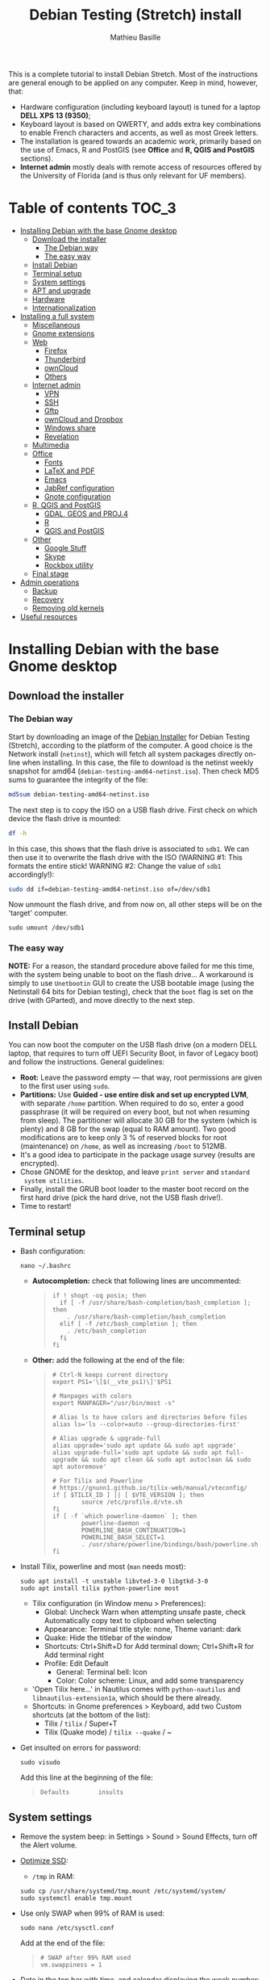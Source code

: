 #+TITLE: Debian Testing (Stretch) install
#+AUTHOR: Mathieu Basille

This is a complete tutorial to install Debian Stretch. Most of the
instructions are general enough to be applied on any computer. Keep in
mind, however, that:
- Hardware configuration (including keyboard layout) is tuned for a
  laptop *DELL XPS 13 (9350)*;
- Keyboard layout is based on QWERTY, and adds extra key combinations
  to enable French characters and accents, as well as most Greek
  letters.
- The installation is geared towards an academic work, primarily based
  on the use of Emacs, R and PostGIS (see *Office* and *R, QGIS and
  PostGIS* sections).
- *Internet admin* mostly deals with remote access of resources offered
  by the University of Florida (and is thus only relevant for UF
  members).


* Table of contents                                                     :TOC_3:
 - [[#installing-debian-with-the-base-gnome-desktop][Installing Debian with the base Gnome desktop]]
   - [[#download-the-installer][Download the installer]]
     - [[#the-debian-way][The Debian way]]
     - [[#the-easy-way][The easy way]]
   - [[#install-debian][Install Debian]]
   - [[#terminal-setup][Terminal setup]]
   - [[#system-settings][System settings]]
   - [[#apt-and-upgrade][APT and upgrade]]
   - [[#hardware][Hardware]]
   - [[#internationalization][Internationalization]]
 - [[#installing-a-full-system][Installing a full system]]
   - [[#miscellaneous][Miscellaneous]]
   - [[#gnome-extensions][Gnome extensions]]
   - [[#web][Web]]
     - [[#firefox][Firefox]]
     - [[#thunderbird][Thunderbird]]
     - [[#owncloud][ownCloud]]
     - [[#others][Others]]
   - [[#internet-admin][Internet admin]]
     - [[#vpn][VPN]]
     - [[#ssh][SSH]]
     - [[#gftp][Gftp]]
     - [[#owncloud-and-dropbox][ownCloud and Dropbox]]
     - [[#windows-share][Windows share]]
     - [[#revelation][Revelation]]
   - [[#multimedia][Multimedia]]
   - [[#office][Office]]
     - [[#fonts][Fonts]]
     - [[#latex-and-pdf][LaTeX and PDF]]
     - [[#emacs][Emacs]]
     - [[#jabref-configuration][JabRef configuration]]
     - [[#gnote-configuration][Gnote configuration]]
   - [[#r-qgis-and-postgis][R, QGIS and PostGIS]]
     - [[#gdal-geos-and-proj4][GDAL, GEOS and PROJ.4]]
     - [[#r][R]]
     - [[#qgis-and-postgis][QGIS and PostGIS]]
   - [[#other][Other]]
     - [[#google-stuff][Google Stuff]]
     - [[#skype][Skype]]
     - [[#rockbox-utility][Rockbox utility]]
   - [[#final-stage][Final stage]]
 - [[#admin-operations][Admin operations]]
   - [[#backup][Backup]]
   - [[#recovery][Recovery]]
   - [[#removing-old-kernels][Removing old kernels]]
 - [[#useful-resources][Useful resources]]

* Installing Debian with the base Gnome desktop


** Download the installer


*** The Debian way

Start by downloading an image of the [[https://www.debian.org/devel/debian-installer/][Debian Installer]] for Debian
Testing (Stretch), according to the platform of the computer. A good
choice is the Network install (=netinst=), which will fetch all system
packages directly on-line when installing. In this case, the file to
download is the netinst weekly snapshot for amd64
(=debian-testing-amd64-netinst.iso=). Then check MD5 sums to guarantee
the integrity of the file:

#+BEGIN_SRC sh
md5sum debian-testing-amd64-netinst.iso 
#+END_SRC
#+RESULTS:
  : 0ae2ef8a422522eca17d38bade946ec0  debian-testing-amd64-netinst.iso

The next step is to copy the ISO on a USB flash drive. First check
on which device the flash drive is mounted:

#+BEGIN_SRC sh
df -h
#+END_SRC
#+RESULTS:
  : Filesystem      Size  Used Avail Use% Mounted on
  : /dev/sda1        28G   15G   12G  55% /
  : ...
  : /dev/sda3       204G  195G  2.8G  99% /home
  : tmpfs           789M   40K  789M   1% /run/user/1000
  : /dev/sdb1       7.5G  184K  7.5G   1% /media/<user>/<FLASH>

In this case, this shows that the flash drive is associated to
=sdb1=. We can then use it to overwrite the flash drive with the ISO
(WARNING #1: This formats the entire stick! WARNING #2: Change the
value of =sdb1= accordingly!):

#+BEGIN_SRC sh
sudo dd if=debian-testing-amd64-netinst.iso of=/dev/sdb1
#+END_SRC
#+RESULTS:
  : 587776+0 records in
  : 587776+0 records out
  : 300941312 bytes (301 MB) copied, 104.177 s, 2.9 MB/s

Now unmount the flash drive, and from now on, all other steps will be
on the 'target' computer.

  : sudo umount /dev/sdb1 


*** The easy way

*NOTE:* For a reason, the standard procedure above failed for me this
time, with the system being unable to boot on the flash drive… A
workaround is simply to use =Unetbootin= GUI to create the USB
bootable image (using the Netinstall 64 bits for Debian testing),
check that the =boot= flag is set on the drive (with GParted), and
move directly to the next step.


** Install Debian

You can now boot the computer on the USB flash drive (on a modern DELL
laptop, that requires to turn off UEFI Security Boot, in favor of
Legacy boot) and follow the instructions. General guidelines:

- *Root:* Leave the password empty — that way, root permissions are
  given to the first user using =sudo=.
- *Partitions:* Use *Guided - use entire disk and set up encrypted
  LVM*, with separate =/home= partition. When required to do so, enter
  a good passphrase (it will be required on every boot, but not when
  resuming from sleep). The partitioner will allocate 30 GB for the
  system (which is plenty) and 8 GB for the swap (equal to RAM
  amount). Two good modifications are to keep only 3 % of reserved
  blocks for root (maintenance) on =/home=, as well as increasing
  =/boot= to 512MB.
- It's a good idea to participate in the package usage survey (results
  are encrypted).
- Chose GNOME for the desktop, and leave =print server= and =standard
  system utilities=.
- Finally, install the GRUB boot loader to the master boot record on
  the first hard drive (pick the hard drive, not the USB flash
  drive!).
- Time to restart!


** Terminal setup

- Bash configuration:
  : nano ~/.bashrc
  - *Autocompletion:* check that following lines are uncommented:
  #+BEGIN_QUOTE
  : if ! shopt -oq posix; then
  :   if [ -f /usr/share/bash-completion/bash_completion ]; then
  :     . /usr/share/bash-completion/bash_completion
  :   elif [ -f /etc/bash_completion ]; then
  :     . /etc/bash_completion
  :   fi
  : fi
  #+END_QUOTE
  - *Other:* add the following at the end of the file:
  #+BEGIN_QUOTE
  : # Ctrl-N keeps current directory
  : export PS1='\[$(__vte_ps1)\]'$PS1
  : 
  : # Manpages with colors
  : export MANPAGER="/usr/bin/most -s"
  : 
  : # Alias ls to have colors and directories before files 
  : alias ls='ls --color=auto --group-directories-first'
  : 
  : # Alias upgrade & upgrade-full
  : alias upgrade='sudo apt update && sudo apt upgrade'
  : alias upgrade-full='sudo apt update && sudo apt full-upgrade && sudo apt clean && sudo apt autoclean && sudo apt autoremove'
  :
  : # For Tilix and Powerline
  : # https://gnunn1.github.io/tilix-web/manual/vteconfig/
  : if [ $TILIX_ID ] || [ $VTE_VERSION ]; then
  :         source /etc/profile.d/vte.sh
  : fi
  : if [ -f `which powerline-daemon` ]; then
  :         powerline-daemon -q
  :         POWERLINE_BASH_CONTINUATION=1
  :         POWERLINE_BASH_SELECT=1
  :         . /usr/share/powerline/bindings/bash/powerline.sh
  : fi
  #+END_QUOTE
- Install Tilix, powerline and most (=man= needs most):
  : sudo apt install -t unstable libvted-3-0 libgtkd-3-0
  : sudo apt install tilix python-powerline most
  * Tilix configuration (in Window menu > Preferences):
    * Global: Uncheck Warn when attempting unsafe paste, check
      Automatically copy text to clipboard when selecting
    * Appearance: Terminal title style: none, Theme variant: dark
    * Quake: Hide the titlebar of the window
    * Shortcuts: Ctrl+Shift+D for Add terminal down; Ctrl+Shift+R
      for Add terminal right
    * Profile: Edit Default
      * General: Terminal bell: Icon
      * Color: Color scheme: Linux, and add some transparency
  * 'Open Tilix here...' in Nautilus comes with =python-nautilus= and
    =libnautilus-extension1a=, which should be there already.
  * Shortcuts: in Gnome preferences > Keyboard, add two Custom
    shortcuts (at the bottom of the list):
    * Tilix / =tilix= / Super+T
    * Tilix (Quake mode) / =tilix --quake= / ~
- Get insulted on errors for password:
  : sudo visudo
  Add this line at the beginning of the file:
  #+BEGIN_QUOTE
  : Defaults        insults
  #+END_QUOTE


** System settings

- Remove the system beep: in Settings > Sound > Sound Effects, turn
  off the Alert volume.
- [[https://wiki.debian.org/SSDOptimization][Optimize SSD]]:
  - =/tmp= in RAM:
  : sudo cp /usr/share/systemd/tmp.mount /etc/systemd/system/
  : sudo systemctl enable tmp.mount
- Use only SWAP when 99% of RAM is used:
  : sudo nano /etc/sysctl.conf
  Add at the end of the file:
  #+BEGIN_QUOTE
  : # SWAP after 99% RAM used 
  : vm.swappiness = 1
  #+END_QUOTE
- Date in the top bar with time, and calendar displaying the week
  number:
  : gsettings set org.gnome.desktop.interface clock-show-date true
  : gsettings set org.gnome.desktop.calendar show-weekdate true
- Week starting on Monday, not Sunday: [DOESN'T WORK!]
  First check locales:
  : locale$ locale
  #+BEGIN_QUOTE
  : […]
  : LC_TIME=en_US.UTF-8
  #+END_QUOTE
  Then edit the corresponding locale (should be =en_US=):
  : sudo nano /usr/share/i18n/locales/en_US
  And add 
  #+BEGIN_QUOTE
  : % Next two lines to have weeks start on Monday:
  : first_weekday   2
  : first_workday   2
  #+END_QUOTE
  After:
  #+BEGIN_QUOTE
  : week 7;19971130;1
  #+END_QUOTE
  (requires to log off from the session)
- Keyboard shortcuts:
  - Home folder: Super+H
  - Hide all normal windows: Super+D
  - Save a screenshot of a window to Pictures: Shift+Ctrl+Super+P
  - Save a screenshot of an area to Pictures: Shift+Ctrl+Shift+P
  - Save a screenshot to Pictures: Shift+Ctrl+P
  - Lock screen: Ctrl+Echap
  - Toggle maximization state: Super+Return
  - Custom shortcut: Terminator: Super+T
- Right-Alt used to access key 3rd level: in =gnome-tweak-tool=, Typing
  > Key to choose 3rd level: Right Alt (add key ='lv3:ralt_switch'= in
  org.gnome.desktop.input-sources).
- Keep numpad activated between sessions:
  : gsettings set org.gnome.settings-daemon.peripherals.keyboard remember-numlock-state true
- Disable the sleep button (mapped to Fn+Insert) [doesn't work?]:
  : gsettings set org.gnome.settings-daemon.plugins.power power-button-action "nothing"
- Nautilus: Preferences > Views: Sort folders before files


** APT and upgrade

- Copy =sources.list= and =preferences= in =/etc/apt/=:
  : sudo rsync -rt sources.list-Stretch-Testing/ /etc/apt/
  : sudo cp preferences.stretch-testing /etc/apt/preferences
- Avoid downloading translation indexes:
  : sudo nano /etc/apt/apt.conf.d/apt.conf
  And add:
  #+BEGIN_QUOTE
  : Acquire::Languages "none";
  #+END_QUOTE
- Enable the installation of i386 packages:
  : sudo dpkg --add-architecture i386
- Update the indexes and keys:
  : sudo apt update
  : sudo apt install deb-multimedia-keyring pkg-mozilla-archive-keyring
  : wget --quiet -O - https://www.postgresql.org/media/keys/ACCC4CF8.asc | sudo apt-key add -
  : wget --quiet -O - http://qgis.org/downloads/qgis-2016.gpg.key | sudo apt-key add -
  : wget --quiet -O - http://repos.fds-team.de/Release.key | sudo apt-key add -
  : sudo apt-key adv --keyserver hkp://pgp.mit.edu:80 --recv-keys 379CE192D401AB61
  : curl https://repo.skype.com/data/SKYPE-GPG-KEY | sudo apt-key add -
  : sudo apt install apt-listbugst
- Check the preferences (no repository should be left at 500):
  : sudo apt-cache policy
- First upgrade
  : sudo apt upgrade
  : sudo apt full-upgrade
  : upgrade-full



** Hardware

- *Laptop stuff* (battery, wifi, non-free firmware):
  : sudo apt install firmware-linux-free firmware-linux-nonfree firmware-iwlwifi firmware-brcm80211 tlp tlp-rdw 
  : sudo modprobe -r brcmsmac ; sudo modprobe brcmsmac
  *Note:* TLP seems like a better alternative to =laptop-mode-tools=. Now
  for other non-free firmware (missing firmware for module i915):
  : wget https://01.org/sites/default/files/downloads/intelr-graphics-linux/sklgucver61.tar.bz2 && \
  : tar xvjf sklgucver61.tar.bz2 && cd skl_guc_ver6_1/ && sudo ./install.sh
  : cd
  : wget https://01.org/sites/default/files/downloads/intelr-graphics-linux/kbldmcver101.tar.bz2 && \
  : tar xjvf kbldmcver101.tar.bz2 && cd kbl_dmc_ver1_01/ && sudo ./install.sh 
  : cd
  : rm -r skl_guc_ver6_1 && rm sklgucver61.tar.bz2 && rm -r kbl_dmc_ver1_01 && rm kbldmcver101.tar.bz2
  : sudo update-initramfs -u -k all
- Bios update: As of 2017-05-23, the latest BIOS available is 1.4.17
  (available [[https://downloads.dell.com/FOLDER04325565M/1/XPS_9350_1.4.17.exe][here]]), with signatures: 
  : md5sum XPS_9350_1.4.17.exe
  : f0bbf7c2bf7945923a70b61d7498acd2  XPS_9350_1.4.17.exe
  : sha1sum XPS_9350_1.4.17.exe
  :  a37feb837ac3e9619a729105a868a2d4a4d71eff  XPS_9350_1.4.17.exe
  : sha256sum XPS_9350_1.4.17.exe 
  : 4f8d14538576778225ad627e59ef2b700a005898b5e4856e3d75fe54b9059475  XPS_9350_1.4.17.exe
  Download and store on a USB flash drive, boot on it (=F12=), and
  follow instructions. To check current version of BIOS:
  : sudo dmidecode | less
- Firmware updates with [[https://github.com/hughsie/fwupd][fwupd]] (Dell provides firmware updates via Linux Vendor
  Firmware Service (LVFS)):
  : sudo apt install fwupd
  : sudo fwupdmgr get-devices
  : sudo fwupdmgr refresh
  : sudo fwupdmgr get-updates
  : sudo fwupdmgr update
- Information on CPU frequency:
  : sudo apt install linux-cpupower
  : cpupower frequency-info
- Keyboard set as PC 105 keys:
  :sudo nano /etc/default/keyboard
  and add as first line:
  #+BEGIN_QUOTE
  : XKBMODEL="pc105"
  #+END_QUOTE
  And apply the changes:
  : sudo update-initramfs -u
- *Graphical boot:* use Plymouth.
  : sudo apt install plymouth plymouth-themes
  Then edit =/etc/initramfs-tools/modules=:
  : sudo nano /etc/initramfs-tools/modules
  and add the following lines:
  #+BEGIN_QUOTE
  : # KMS
  : intel_agp
  : drm
  : i915 modeset=1
  #+END_QUOTE
  Then edit =/etc/default/grub=:
  : sudo nano /etc/default/grub
  and add this line (note that preferred resolution is 3200x1800 by
  default, which is painfully slow; reducing even further to 800x600
  or 640x480 can make it slighlty more responsive):
  #+BEGIN_QUOTE
  : GRUB_GFXMODE=1024x768
  #+END_QUOTE
  And edit the GRUB_CMDLINE_LINUX_DEFAULT line to read:
  #+BEGIN_QUOTE
  : GRUB_CMDLINE_LINUX_DEFAULT="quiet splash"
  #+END_QUOTE
  Update Grub to pick up the changes:
  : sudo update-grub2
  Set the default theme to lines:
  : sudo /usr/sbin/plymouth-set-default-theme lines
  And finally apply the changes:
  : sudo update-initramfs -u




** Internationalization


- Add *French* in the list of languages:
  : sudo dpkg-reconfigure locales
  Select =en-CA.UTF-8, en-GB.UTF-8=, =en-US.UTF-8= (default), =fr-CA.UTF-8=,
  =fr-FR.UTF-8=.
- Remove unnecessary locales:
  : sudo apt install localepurge
  : sudo localepurge
- [[https://help.ubuntu.com/community/Custom%20keyboard%20layout%20definitions][Keyboard layout]]:
  - The list of characters and functions can be found here:
    =/usr/include/X11/keysymdef.h=.
  - Custom keyboard adjusted to Dell XPS 13, including Home/End on
    PrtScr/Insert, special characters (←→²³€°–©☆§, etc.), math
    operators (±×÷≠≤≥), French and Spanish letters, accents and quotes
    (ÆæÀàÉéÈèÑñŒœÙù «» “” ¡¿, etc.), and most Greek letters
    (αβγδσΔΦΨΣ, etc.):
  : sudo mv /usr/share/X11/xkb/symbols/us /usr/share/X11/xkb/symbols/us.bkp
  : sudo cp keyboard-DELL-XPS-13-9350_us /usr/share/X11/xkb/symbols/us
  Then restart Gnome Shell (Alt + F2 r) and choose "English (US,
  international with dead keys)" as Input Source in Settings > Region
  & Language (for French, add "French (alternative, Latin-9
  only)"). Note that the Menu button doesn't seem to work in Nautilus.


* Installing a full system


** Miscellaneous

  : sudo apt install autoconf build-essential cmake cmake-curses-gui cowsay debian-goodies detox disper dos2unix elinks espeak etcher-electron fortune git gnome-common gparted gtick hibernate libcanberra-gtk3-0:i386 mlocate ntp privoxy subversion transmission tree unetbootin units unrar virtualbox wakeonlan


** Gnome extensions

To be able to install Gnome extensions from Firefox ≥v.52, a Debian
package and a [[https://addons.mozilla.org/en-US/firefox/addon/gnome-shell-integration/][Firefox extension]] are required:

  : sudo apt install chrome-gnome-shell gnome-shell-extension-redshift

[[https://extensions.gnome.org/local/][List of extensions]] (o Installed; x Installed but not activated):

- x Alt-Alt+Tab (outdated)
- x AlternateTab
- x Applications Menu
- o Auto Move Windows
- o BackSlide
- o Disconnect Wifi
- o [[https://extensions.gnome.org/extension/1005/focus-my-window/][Focus my window]]
- x Gnote/Tomboy Integration (outdated)
- x gTile (outdated)
- o Hibernate Status Button
- x Launch new instance
- o Media player indicator (reinstall from source after media install)
  Outdated on official GNOME respository, but available on [[https://github.com/eonpatapon/gnome-shell-extensions-mediaplayer][GitHub]]: 
  : git clone https://github.com/eonpatapon/gnome-shell-extensions-mediaplayer.git
  : cd gnome-shell-extensions-mediaplayer/
  : ./autogen.sh
  : make install-zip
  Then restart GNOME Shell (Alt-F2 + r)
- x Modern Calc (outdated)
- x Native Window Placement
- o Nothing to say
  Change shortcut to Super+F1:
 : dconf write /org/gnome/shell/extensions/nothing-to-say/keybinding-toggle-mute '["<Super>F1"]'
- o OpenWeather
- x Places Status Indicator
- o Refresh Wifi Connections
- x Removable Drive Menu
- o Remove Dropdown Arrows
- x Return to Monitor (outdated)
- x Screenshot Window Sizer
- o SincroDirs
- o Skype Integration
- o Sound Input & Output Device Chooser
- o Super+Tab Launcher
- o Suspend Button
- o TopIcons Plus
- x User Themes
- x Window List
- o Window Corner Preview
- o windowNavigator
- x Workspace Indicator
- x workspaceAltTab (outdated)


** Web

  : sudo apt install firefox thunderbird lightning enigmail privoxy torbrowser-launcher chromium epiphany-browser mozplugger pipelight-multi

*** Firefox

To get a "clean" Firefox profile: Simply connect to Sync with your
Firefox account to synchronize Tabs, Bookmarks, Passwords, History,
Add-ons and Preferences from old Firefox. Leave Firefox open for some
time... After all add-ons are installed, a little bit of tweaking is
necessary after:
- Enable GNOME theme (in Appearance). 
- *Add-ons:* Some add-ons were not synced and installed: HTTPS
  Everywhere, Privacy Badger; some options need to be reset
  (e.g. notifications for Self-Destructing Cookies).
- *Plugins:* Need to activate OpenH264 Video Codec provided by Cisco.
- *Open tabs:* Open tabs (including permanent tabs) are not synced:
  Close both old and new Firefox. Check the =sessionstore.js= file
  created in old Firefox's profile when Firefox closes. Copy it in the
  new profile.
- *Search engines:* Copy the =search.json.mozlz4= file from old to new
  profile.
- Add-on *data* is not synced: Copy necessary folders in tne new profile
  (e.g. Scrapbook).
- Restart new Firefox and customize interface (buttons in the top bar
  and menu).

Here is the full list of add-ons that I normally install:
- Essential security and privacy:
  - [[https://addons.mozilla.org/fr/firefox/addon/betterprivacy/][Better Privacy]] (if Flash installed)
  - [[https://addons.mozilla.org/fr/firefox/addon/https-everywhere/][HTTPS Everywhere]]
  - [[https://addons.mozilla.org/fr/firefox/addon/privacy-badger-firefox/][Privacy Badger]]
  - [[https://addons.mozilla.org/fr/firefox/addon/self-destructing-cookies/][Self-Destructing Cookies]]
  - [[https://addons.mozilla.org/fr/firefox/addon/ublock-origin/][uBlock Origin]]
- Essential functionalities:
  - [[https://addons.mozilla.org/fr/firefox/addon/findbar-tweak/][FindBar Tweak]]
  - [[https://addons.mozilla.org/fr/firefox/addon/tab-groups-panorama/][Tab Groups]]
  - [[https://addons.mozilla.org/fr/firefox/addon/lazarus-form-recovery/][Lazarus: Form Recovery]]
  - [[https://addons.mozilla.org/fr/firefox/addon/scrapbook/][ScrapBook]]
- Appearance and integration with GNOME 3:
  - [[https://addons.mozilla.org/fr/firefox/addon/gnome-theme-tweak/][GNOME Theme Tweak]]
  - [[https://addons.mozilla.org/fr/firefox/addon/gnotifier/][GNotifier]]
  - [[https://addons.mozilla.org/fr/firefox/addon/htitle/][HTitle]] (discontinued!)
  - [[https://addons.mozilla.org/en-US/firefox/addon/gnome-shell-integration/][GNOME Shell integration]]
- Videos and streaming:
  - [[https://addons.mozilla.org/fr/firefox/addon/download-youtube/][Download YouTube Videos as MP4]]
  - [[https://addons.mozilla.org/fr/firefox/addon/user-agent-switcher/][User-Agent Switcher]] (useful for Netflix for instance)
  - [[https://addons.mozilla.org/fr/firefox/addon/video-downloadhelper/][Video DownloadHelper]]
  - [[https://addons.mozilla.org/fr/firefox/addon/youtube-all-html5/?src=search][YouTube ALL HTML5]]
- Others:
  - [[https://addons.mozilla.org/fr/firefox/addon/checkcompatibility/][checkCompatibility]] (because some add-ons don't keep up with new
    Firefox versions)
  - [[https://addons.mozilla.org/fr/firefox/addon/clean-links/][Clean Links]]
  - [[https://addons.mozilla.org/fr/firefox/addon/flagfox/][Flagfox]]
  - [[https://addons.mozilla.org/fr/firefox/addon/nuke-anything-enhanced/][Nuke Anything Enhanced]]
  - [[https://addons.mozilla.org/fr/firefox/addon/qwantcom-for-firefox/][Qwant for Firefox]]
  - [[https://addons.mozilla.org/fr/firefox/addon/shaarli/][Shaarli]]
  - [[https://addons.mozilla.org/en-US/firefox/addon/smart-referer/][Smart Referer]]

And the list of search engines that I keep:
- Google [by default]
- [[https://addons.mozilla.org/fr/firefox/addon/google-fr-recherche-sur-le-web/][Google.fr (Web)]] [installed]
- Wikipedia (en)
- [[https://addons.mozilla.org/fr/firefox/addon/wikipedia-fr/][Wikipedia (fr)]] [installed]
- [[https://addons.mozilla.org/fr/firefox/addon/qwant/][Qwant]] [installed]
- Debian packages

The next step is to install additional plugins. Unfortunately, Flash
may still be necessary for some websites, and Silverlight is necessary
for NetFlix. The *[[http://pipelight.net/cms/installation.html][Pipelight]]* project conveniently provides Windows-only
plugins directly inside the browsers. First update the pipelight
plugin:
  : sudo pipelight-plugin --update
Just to be safe, close Firefox, then enable Flash and Silverlight:
  : sudo pipelight-plugin --enable flash
  : sudo pipelight-plugin --enable silverlight
  : sudo pipelight-plugin --create-mozilla-plugins
  : sudo pipelight-plugin --list-enabled
After restarting Firefox, plugins can be check in the Plugins section
of the Add-ons panel (then select "Ask to activate" for both). Flash
in particular can be checked at: http://isflashinstalled.com/

If BetterPrivacy is installed too, use =~/.wine-pipelight= as the
Flash-Data directory.

*Update January 2017:* Pipelight is not maintained anymore. The good
news is that now Adobe ships the latest Flash version for Linux too!
Disable Flash from Pipelight (if it was installed/enabled), and simply
install the =flashplugin-nonfree= from Debian repositories, or
=flashplayer-mozilla= and =flashplayer-chromium= from Debian
Multimedia repositories (the later allowing for Flash updates through
general system update):

  : pipelight-plugin --disable flash
  : pipelight-plugin --list-enabled
  : sudo apt install flashplayer-mozilla flashplayer-chromium


*** Thunderbird

- From a previous installation, simply copy the content of the former
  profile into the default profile folder in =~/.thunderbird=.

- Enigmail (needs version >= 2.07):
  Then change Gnome settings for the passphrase:
  : gsettings list-recursively org.gnome.crypto.cache
  Lists relevant settings: the method can be 'session' (never expires
  during the session), 'idle' (timer is reset each time there's
  activity on the computer) or 'timeout' (simple timer since entering
  the passphrase). We set it to 'idle' with 5 minutes of delay:
  : gsettings set org.gnome.crypto.cache gpg-cache-method "timeout"
  : gsettings set org.gnome.crypto.cache gpg-cache-ttl 300
  If it comes from a former installation, copy the =.gnupg/= folder in
  =~/=, and ensure permissions are correct:
  : chmod -R go-rwx ~/.gnupg
  Check that GnuPG is installed with a version >2:
  : gpg --version
  And finally migrate from old version:
  : gpg -K
  Note that there is a bug with Enigmail 1.9.6-1 (which doesn't
  recognize gpg); [[https://www.mail-archive.com/debian-bugs-dist@lists.debian.org/msg1471698.html][fixed in 1.9.6-2]]:

Here is the full list of add-ons that I normally install:
- Essential add-ons:
  - CardBook
  - Enigmail
  - HTitle
  - Lightning
  - Show InOut
  - Virtual Identity
- Appearance:
  - Allow HTML Temp
  - Calendar Tweaks
  - CompactHeader
  - Display Mail User Agent
  - GNOME-Thunderbird (theme Adwaita)
  - GNotifier
  - Manually sort folders
  - QuickFolders
  - Toolbar Buttons
- Email content and display:
  - LookOut (fix version)
  - Image Zoom
  - Quote Colors
- Email editing:
  - NestedQuote Remover
  - Send Later
- Utilies:
  - Copy Folder
  - DKIM Verifier
  - Signature Switch
  - ownCloud for FileLink
  - Provider for Google Calendar
  - Remove Duplicate Messages (Alternate)


*** ownCloud

In Settings > Online accounts, add a new ownCloud account. Simply fill
in the server address (where ownCloud is installed, not one of the
scripts for CalDav/CardDav), username and password, and keep it for
Calendar, Contacts, Documents and Files. Now events should appear in
the calendar in the top bar, contacts should be synchronized with the
Contacts application, and Files (Nautilus) should provide a shortcut
to the ownCloud root folder.


*** Others

# - Privoxy:
#  Settings > Network > Network proxy : HTTP/HTTPS = localhost:8118


** Internet admin

  : sudo apt install cifs-utils gftp gvncviewer network-manager-openconnect-gnome network-manager-vpnc-gnome revelation rsync screen unison


*** VPN

In Settings > Network, add a 'Cisco AnyConnect Compatible VPN
(openconnect)'. Simply enter the 'Gateway': =vpn.ufl.edu= and leave all
other empty. To turn the VPN on, click VPN in the top-right corner
menu:
- Username: GatorLink account (with @ufl.edu)
- Password: GatorLink password (check 'Save passwords')


*** SSH

Copy the entire folder =.ssh= in =/home=. It contains key configuration
for basille.net, Gargantua, MabLab server, as well as the keys for
GitHub.


*** Gftp

Simply copy the =bookmarks= file from the =.gftp= folder in =/home/= (it
contains all bookmarks and passwords).


*** ownCloud and Dropbox

  : sudo aptitude install owncloud-client nautilus-owncloud nautilus-dropbox

For ownCloud, configure the client: run =owncloud=, fill in the proper
credentials, and choose what to sync and where (=.owncloud= is a good
choice if it concerns only files for sync, and not documents per se).

For DropBox, install the proprietary deamon:

  : dropbox start -i

And follow the instructions (UF has a single sign-in process that
works by just adding the UF address without password, with a passcode
generated on the web).


*** Windows share

First create a credential file:
  : nano .smb
With the following information:
  #+BEGIN_QUOTE
  : username=<GatorLink account>
  : password=<GatorLink password>
  #+END_QUOTE
And reduce permissions on it:
  : chmod 600 .smb

# sudo mkdir /mnt/ecored
# sudo mount.cifs //if-srv-flfile02/data/Unit/EcoRed /mnt/ecored/ -o credentials=/home/#mathieu/.smb,uid=mathieu,gid=mathieu

# mkdir MabLab
# mkdir MabLab/bkp
# mkdir MabLab/bkp/mathieu
# mkdir MabLab/bkp/mathieu/home


*** Revelation

- Create a new password file in =~/.revelation= or copy an existing one
  in this folder.
- Change preferences:
  * "Open file on startup:" and pick the file mentioned above;
  * Check "Automatically save data when changed"
  * "Length of generated passwords": 12


** Multimedia

- Pictures
  : sudo aptitude install gimp-gmic gimp-plugin-registry gimp-resynthesizer gthumb hugin imagemagick darktable rawtherapee phatch qtpfsgui 

- Audio/video
  : sudo apt install audacity cuetools easytag flac gstreamer1.0-ffmpeg gstreamer1.0-fluendo-mp3 gstreamer1.0-plugins-bad gstreamer1.0-plugins-ugly monkeys-audio shntool soundconverter devede gnome-mpv mkvtoolnix oggconvert pitivi frei0r-plugins gnome-video-effects-frei0r openshot rhythmbox-plugins rhythmbox-plugin-alternative-toolbar sound-juicer sox subtitleeditor vlc vorbis-tools vorbisgain qarte

  - Plugins Rhythmbox: A [[https://launchpad.net/~fossfreedom/+archive/rhythmbox-plugins][repository for Ubuntu]] provides updated
    plugins for Rhythmbox. Instructions can be found [[http://xpressubuntu.wordpress.com/2013/10/26/installing-rhythmbox-3-0-plugins-the-easy-way/][here]], and =deb=
    files can be found [[https://launchpad.net/~fossfreedom/+archive/rhythmbox-plugins/+packages][here]]. In summary, download the file
    corresponding to the most recent version of Ubuntu (Xenial at the
    time of writing), and install them using =dpkg=. If all =deb= files are in
    a dedicated folder:

    : sudo dpkg -i *.deb
    
    And if necessary:

    : sudo apt -f install 

    Currently, the following packages work:
    - Art Display
    - Equalizer (not up-to-date but works)
    - Fullscreen Plugin
    - lLyrics
    - Open containing folder
    - Playlist Import Export
    - Random Album Player
    - Remember-the-Rhythm

    One very interesting package is not up to date and does not work:
    - lastfm-queue

    Finally, =rhythmbox-plugins= also provides Cover Art/Search,
    Internet Radios, Replay Gain and other potentially interesting
    plugins, and =rhythmbox-plugin-alternative-toolbar= gives a
    simplified and enhanced user interface.

- Leisure
  : sudo apt install chromium-bsu dosbox marble stellarium sweethome3d

# Slowmo : http://slowmovideo.granjow.net/
# Récupérer package for Ubuntu Raring
# Dépendances :
# $ sudo aptitude install build-essential cmake git ffmpeg libavformat-dev libavcodec-dev libswscale-dev libqt4-dev freeglut3-dev libglew1.5-dev libsdl1.2-dev libjpeg-dev libopencv-video-dev libopencv-highgui-dev
# (attention, conflit entre libopencv-highgui-dev qui demande libtiff4 alors que libtiff5 est installée...)
# Puis
# $ sudo dpkg -i slowmovideo_0.3.1-5~raring1_amd64.deb

# Fichiers RAW

# ## DCRAW 9.16 (version courante)
# sudo aptitude install libjasper-dev libjpeg8-dev liblcms1-dev liblcms2-dev
# sudo ldconfig
# mkdir dcraw
# cd dcraw
# wget http://www.cybercom.net/~dcoffin/dcraw/dcraw.c
# gcc -o dcraw -O4 dcraw.c -lm -ljasper -ljpeg -llcms
# sudo mv dcraw /usr/bin
# cd ..
# rm -R dcraw

# ## Vignettes
# sudo aptitude install ufraw ufraw-batch gimp-dcraw
# sudo nano /usr/share/thumbnailers/raw.thumbnailer
# Plus nécessaire :
# $ sudo aptitude install libopenrawgnome1

# [Thumbnailer Entry]
# Exec=/usr/bin/ufraw-batch --embedded-image --out-type=png --size=%s %u --overwrite --silent --output=%o
# MimeType=image/x-3fr;image/x-adobe-dng;image/x-arw;image/x-bay;image/x-canon-cr2;image/x-canon-crw;image/x-cap;image/x-cr2;image/x-crw;image/x-dcr;image/x-dcraw;image/x-dcs;image/x-dng;image/x-drf;image/x-eip;image/x-erf;image/x-fff;image/x-fuji-raf;image/x-iiq;image/x-k25;image/x-kdc;image/x-mef;image/x-minolta-mrw;image/x-mos;image/x-mrw;image/x-nef;image/x-nikon-nef;image/x-nrw;image/x-olympus-orf;image/x-orf;image/x-panasonic-raw;image /x-pef;image/x-pentax-pef;image/x-ptx;image/x-pxn;image/x-r3d;image/x-raf;image/x-raw;image/x-rw2;image/x-rwl;image/x-rwz;image/x-sigma-x3f;image/x-sony-arw;image/x-sony-sr2;image/x-sony-srf;image/x-sr2;image/x-srf;image/x-x3f;


** Office

  : sudo apt install abiword aspell aspell-fr aspell-en gnote homebank hunspell hunspell-en-ca hunspell-en-us hunspell-fr inkscape jabref libreoffice-gnome libreoffice-gtk libreoffice-pdfimport libreoffice-style-breeze libreoffice-style-oxygen libreoffice-style-sifr myspell-en-gb pandoc pandoc-citeproc tesseract-ocr tesseract-ocr-eng tesseract-ocr-fra

- Need to remove all links to French dictionaries:
  : sudo rm /usr/share/hunspell/fr_*
  : sudo rm /usr/share/myspell/dicts/fr_*
  In case of trouble, just reinstal =hunspell-fr=.
- Change Icon style of LibreOffice (Tools > Options > LibreOffice >
  View) to Breeze, and possibly Show Icons in menus.
- Preferences for HomeBank are stored in =~/.config/homebank=. It's
  probably safe to simply copy this folder.


*** Fonts

  : sudo apt install fonts-arphic-ukai fonts-arphic-uming fonts-arphic-gkai00mp fonts-arphic-gbsn00lp fonts-arphic-bkai00mp fonts-arphic-bsmi00lp fonts-bebas-neue fonts-crosextra-carlito fonts-crosextra-caladea fonts-hack-ttf ttf-mscorefonts-installer ttf-kochi-gothic ttf-kochi-mincho ttf-baekmuk unifont

- Use =gnome-tweak-tool= to change Monospace font to Hack Regular 11.
- [[https://wiki.debian.org/SubstitutingCalibriAndCambriaFonts][Alternatives for Calibri/Cambria]] (MS fonts) : Carlito and
  Caladea. Once installed, in LibreOffice: Options > Fonts, check
  'Apply replacement table', and add a replacement rule for each
  (Calibri -> Carlito, Cambria -> Caladea). Leave everything unchecked
  (Always and screen only).


*** LaTeX and PDF

  : sudo aptitude install gedit-latex-plugin gummi ispell texlive-full bibtex2html rubber latex2rtf xpdf pdftk pdfjam poppler-utils libtext-pdf-perl pdf2svg impressive pdfchain pdfshuffler calibre mupdf pdf2djvu scribus xournal ditaa

Note that =biblatex= lives in =texlive-bibtex-extra=, which comes with
=texlive-full=; =pdfmanipulate= comes with =calibre=.

- Adobe Reader (in dmo)
  : sudo aptitude install acroread:i386

- Link folder of main BibTeX file to the Tex install. First check
  with:
  : kpsewhich -show-path=.bib
  It should include
  =/home/<user>/.texlive2016/texmf-var/bibtex/bib//=. The trick is
  then to create this path as a link to the main bibliographic
  directory. For instance:
  : mkdir -p ~/.texlive2016/texmf-var/bibtex/bib
  : ln -s ~/Work/Biblio/ ~/.texlive2016/texmf-var/bibtex/bib
- Install a package (e.g. =moderncv=)
  : sudo nano /etc/texmf/texmf.d/03local.cnf
  #+BEGIN_QUOTE
  : TEXMFHOME = ~/.texlive2016/texmf
  #+END_QUOTE
  : sudo update-texmf
  Check with:
  : kpsewhich --var-value TEXMFHOME
  Copy packages in =~/.texlive2016/texmf/tex/latex/= and complete
  install when necessary, e.g.:
  : latex moderntimeline.ins
  : latex moderntimeline.dtx
- Install a font: copy the font in
  =~/.texlive2016.d/texmf/fonts/truetype/=, then update the TeX index:
  : sudo texhash


*** Emacs

  : sudo aptitude install emacs25 libpoppler-glib-dev

[[https://github.com/basille/.emacs.d][Configuration via Git]]:
  : git clone git@github.com:basille/.emacs.d ~/.emacs.d/
  : cp ~/.emacs.d/emacs.Xresources ~/.Xresources
  : xrdb -merge ~/.Xresources

And load Emacs, potentially several times until all packages are
installed.


*** JabRef configuration

Debian recently integrated the 3.x series in the official
repositories, with JabRef 3.8 now available for Stretch (July 2017).

In Options > Preferences:
- Import preferences (=jabref-preferences.xml=). Should be enough, but
  just in case, check the following:
- In General: check owner name and English as language;
- In File: check the main file directory (currently
  =/home/mathieu/Work/biblio/PDF/=);
- In Appearance: "Use other look and feel", and set up the Class name
  to: =com.sun.java.swing.plaf.gtk.GTKLookAndFeel= for GTK look &
  feel;
- In BibTeX key generator: check the different key patterns;
- In Advanced: activate "Listen for remote operation on port:" 6050
  (for use with JabFox).

Finally, install [[https://www.zotero.org/download/][Zotero]] and [[https://addons.mozilla.org/en-US/firefox/addon/jabfox/][JabFox]] add-ons for Firefox, and then
adjust JabFox preferences:
# - Create a script to correctly catch the call:
#   : echo -e '#!/bin/bash\njava -jar /usr/share/java/jabref.jar "$@"' | sudo tee /usr/share/java/jabref.sh
#   : sudo chmod +x /usr/share/java/jabref.sh
# - JabFox: Adjust the path to the JabRef script above
#   ('extensions.@jabfox.jabRefPath' preference of Firefox);
- Adjust the path to JabRef launcher, usually =/usr/bin/jabref=
  ('extensions.@jabfox.jabRefPath' preference of Firefox);
- Export format to BibTeX.


*** Gnote configuration

- +Synchronization using WebDav seems really complicated to set up; one solution is to use ownCloud client to sync a =Gnote= folder localy, and then configure it in Gnote Preferences > Synchronization using Local folder as a service (and check the Automatic sync every 10
  minutes).+
  - Synchronization seems to cause many crashes of Gnote… Hence simply
    copying the note folder (=~/.local/share/gnote=) should be enough.
- Other preferences:
  - General: Always open notes in new window
  - Plugins: Enable 'Export to HTML' and 'Table of contents'.
- Using =gnome-tweak-tool=, add Gnote to the list of Startup
  Applications.


** R, QGIS and PostGIS


*** GDAL, GEOS and PROJ.4

  : sudo apt install gdal-bin libgdal-dev libgeos-dev proj-bin libproj-dev


*** R

  : sudo apt install r-base-core r-base-dev r-recommended r-cran-rodbc r-cran-rjava r-cran-tkrplot littler jags libcairo2-dev libglu1-mesa-dev libssl-dev libxt-dev libudunits2-dev

[[https://github.com/basille/R][Configuration via Git]]:
  : git clone git@github.com:basille/R ~/.R-site/
  : mkdir ~/.R-site/site-library
  : ln -s ~/.R-site/.Renviron ~/.Renviron

Then in R:
  : gdal <- TRUE; options(repos = c(CRAN = "http://cran.r-project.org/")); source("~/.R-site/install.selected.R")

And finally link to the R profile:
  : ln -s ~/.R-site/.Rprofile ~/.Rprofile

RStudio is unfortunately not in the Debian repositories (yet). So the
recommanded way to install it is to download the latest installer,
which is, on Dec 2 2016, for version 1.0.44 (check [[https://www.rstudio.com/products/rstudio/download/][here]] first):

  : wget https://download1.rstudio.org/rstudio-1.0.44-amd64.deb
  : sudo dpkg -i rstudio-1.0.44-amd64.deb 
  : rm rstudio-1.0.44-amd64.deb 

(RStudio has a tendancy to mess a bit with file associations, so it
might be necessary to clean that after if RStudio is not supposed to
be the default R editor; as a matter of fact, if it is the case, it is
the easiest way to associate =.R= or =.Rmd= files to any editor, while
keeping the association to Gedit for plain text documents)

RStudio is provided with its own version of Pandoc, but it seems to
come [[https://github.com/rstudio/rmarkdown/issues/867][with potential problems]]. The easiest way to overcome this is
simply to rename the Pandoc executable provided by RStudio (requests
will then fallback on the system Pandoc):

  : sudo mv /usr/lib/rstudio/bin/pandoc/pandoc /usr/lib/rstudio/bin/pandoc/pandoc.bkp

Note that RStudio is not adapted to very high resolution (for instance
Retina) and may look very tiny in this case.


*** QGIS and PostGIS

  : sudo apt install qgis python-qgis

Or if it fails due to a missing package (gdal-abi-2), then prefer the
install from Debian repositories:

  : sudo apt install -t o=Debian,n=stretch qgis python-qgis

Then, from inside QGIS, install the Time manager plugin.


** Other


*** Google Stuff


**** Google Earth

The Debian way:
  : sudo apt install googleearth-package
  : make-googleearth-package
  : sudo dpkg -i googleearth*.deb
  : sudo apt -f install

But dependencies impossible to reconcile (libcurl3:i386)... Solution:
get official .deb from [[https://www.google.com/earth/download/ge/agree.html][Google]], then:
  : sudo dpkg -i google-earth-stable_current_amd64.deb
  : sudo apt -f install


**** Google Chrome

Add Google Chrome repository (sources.list + preferences), then:
  : sudo apt install google-chrome-stable


*** Skype

At last, Microsoft now provides a decent version of Skype for Linux
(based on their new web version), currently in its alpha stage. The
application seems to work fine, and can be concurrently installed with
the 'legacy' version (it's called "Skype for Linux" and the binary is
=skypeforlinux=):

  : wget https://repo.skype.com/latest/skypeforlinux-64-alpha.deb
  : sudo dpkg -i skypeforlinux-64-alpha.deb 
  : sudo apt -f install
  : rm skypeforlinux-64-alpha.deb 

Note that alternatives exist, such as [[https://github.com/stanfieldr/ghetto-skype][Ghetto Skype]] (which does not
currently provide video calls).


*** Rockbox utility

- Download [[http://www.rockbox.org/download/][Rockbox utility]]
- Unzip file, and copy RockboxUtility in =/usr/local/bin/=:
  : tar xvjf RockboxUtility-v1.4.0-64bit.tar.bz2
  : sudo mv RockboxUtility-v1.4.0-64bit/RockboxUtility /usr/local/bin/rockbox
  : sudo chmod 755 /usr/local/bin/rockbox 
  : rm -R RockboxUtility-v1.4.0-64bit
- Launch =rockbox=
- Install Ambiance theme (activate icons).


** Final stage

- Check default applications (Settings > Details > Default
  Applications).
- Check applications on startup with =gnome-tweak-tool= (Startup
  Applications: icedove, firefox, nautilus, gnote).
- Final cleaning:
  : upgrade-full


* Admin operations


** Backup

The easiest way is to use CRON on a daily basis to backup the entire
=/home=, as well as the databases. To do this, prepare a file
=home-backup= (or any other name), with something like the following:

#+BEGIN_SRC sh
    #!/bin/sh
    
    ### Mount operations (needs credentials in ~/.smb)
    mount.cifs //XX.YYY.ZZZ/<USER> /mnt/<USER>/ -o credentials=/home/<USER>/.smb,uid=<USER>,gid=<USER>
    
    ### Save PostgreSQL databases (full dump):
    pg_dumpall | gzip > /mnt/<USER>/home/postgresql/full_`date -I`.sql.gz
    
    ### Save file ACLs (permission, ownership)
    cd ~
    getfacl -R . > /mnt/<USER>/home/<USER>.file-acl
    ### Restore file ACLs (in the file-acl directory)
    # setfacl --restore=<USER>.file-acl
    
    ### Entire /home except: 
    ### Downloads, caches/thumbnails, .extraswap, emacs.d/elpa/,
    ### .R-site/site-library/, Torbrowser, Trash
    ###  --modify-window=1 to consider rounded timestamp 
    rsync -avz --progress --delete-during --modify-window=1 --exclude=Downloads --exclude=.local/share/torbrowser --exclude=.cache --exclude=.gftp/cache --exclude=.googleearth/Cache/ --exclude=.thumbnails --exclude=.emacs.d/elpa --exclude=.R-site/site-library/ --exclude=.local/share/Trash /home/<USER>/ /mnt/<USER>/home/<USER>/
    
    ### Unmount operations
    umount /mnt/<USER>/    
#+END_SRC

Then make the file executable and copy it to =/etc/cron.daily=:

  : chmod +x home-backup
  : sudo cp home-backup /etc/cron.daily/

CRON will run daily at the time setup in =/etc/crontab=:

  : grep run-parts /etc/crontab

In this case, every day at 6:25AM. If the computer is not turned on at
this time, CRON looks for =/etc/anacrontab=

  : less /etc/anacrontab

In this case, every day after a period of 5 minutes since wake-up.

This results in a directory =home= with

- The =home= backup in =home/<USER>/=
- The databases backup as a full compressed dump in =home/postgresql=
- The file permissions in =home/<USER>.file-acl=


** Recovery

There is currently an important bug with the absence of a root user
(due to the use of =sudo=): recovery mode (from GRUBS) fails to load,
arguing that root is locked (it is actually absent). So there is
currently no way to load recovery mode directly from the system.

One alternative is to use a Live USB to load a working system, mount
the computer file system, and do the necessary modifications from
there. A very good candidate is the [[https://tails.boum.org/index.en.html][Tails]] live OS, which is security
and privacy oriented (a good distribution to always have on a flash
drive).

To [[https://tails.boum.org/install/debian/usb/index.en.html][install Tails on a flash drive]], follow the Debian way:
  : sudo apt install tails-installer

Download the Tails ISO image, start the Tails Installer Launcher, and
follow the instructions. When the flash drive is ready to use, plug it
into the laptop and boot on it. Don't forget to give a root password
on login (check the options).

The key here is to be able to [[https://ubuntuforums.org/showthread.php?t=940904][mount an encrypted partition in
Tails]]. It can be all achieved in command line, so first open a
terminal. The first step is to identify existing partitions:
  : sudo lsblk
The interesting part looks like the following:
  #+BEGIN_QUOTE
  : nvme0n1     … 238.5G … disk
  : ├─nvme0n1p1 …   243M … part	
  : ├─nvme0n1p2 …     1K … part
  : └─nvme0n1p5 … 238.2G … part
  #+END_QUOTEd

Let's now access the encrypted volume, that we will call =crypt= from
now on:
  : sudo modprobe dm-crypt
  : sudo cryptsetup luksOpen /dev/nvme0n1p5 crypt
This requires to enter the passphrase AND the root password from
Tails.
  : sudo lsblk
  #+BEGIN_QUOTE
  : nvme0n1     … 238.5G … disk
  : ├─nvme0n1p1 …   243M … part	
  : ├─nvme0n1p2 …     1K … part
  : └─nvme0n1p5 … 238.2G … part
  :   └─crypt   … 238.2G … crypt
  #+END_QUOTE
The encrypted volume is now visible. Let's see what's inside, and
activate the proper volume:
  : sudo modprobe dm-mod
  : sudo vgscan
  #+BEGIN_QUOTE
  : Found volume group "mablap2-vg" using metadata type lvm2
  #+END_QUOTE
  : sudo vgchange -a y mablap2-vg
  #+BEGIN_QUOTE
  : 3 logical volume(s) in volume group "mablap2-vg" now active
  #+END_QUOTE

The last step is to look at the partitions inside, and mount what is
necessary (here the =/root= partition):
  : sudo lvscan
  #+BEGIN_QUOTE
  : ACTIVE  '/dev/mablap2-vg/root' [27.94 GiB] inherit
  : ACTIVE  '/dev/mablap2-vg/swap' [7.61 GiB] inherit
  : ACTIVE  '/dev/mablap2-vg/home' [202.68 GiB] inherit
  #+END_QUOTE
  : sudo mkdir /media/root
  : sudo mount /dev/mablap-vg/root /media/root
  : cd /media/root
  : ls
  #+BEGIN_QUOTE
  : bin boot etc …
  #+END_QUOTE

The system is now ready for any modifications. When it's done, it's
time to close everything:
  : sudo umount /media/root
  : sudo vgchange -a n mablap2-vg 
  : sudo cryptsetup luksClose crypt


** Removing old kernels

Kernels tend to accumulate, and eat space in the =/boot= partition. If
=/boot= is full, it becomes necessary to remove old kernels. First
check the current kernel:

  : uname -r 

and the list of installed kernels:

  : dpkg --list | egrep -i --color 'linux-image|linux-headers'

then remove unnecessary kernels (it is a good idea to keep current
kernel and one older):

  : sudo apt purge linux-image-XXX-amd64

where =XXX= stands for the actual version number, and update GRUB:

  : sudo update-grub2


* Useful resources

- [[https://github.com/konklone/debian/blob/master/installing.md][Installing Debian 8 on a Dell XPS]]
- [[https://wiki.archlinux.org/index.php/Dell_XPS_13_(2016)][ArchLinux: Dell XPS 13 (2016)]]
